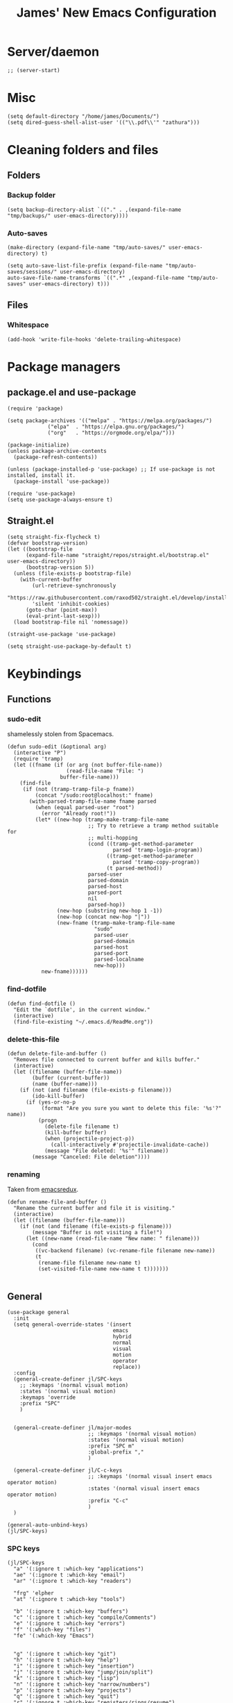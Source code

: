 #+title: James' New Emacs Configuration
#+PROPERTY:  header-args:elisp :tangle ./init.el
#+options: toc:t
* Server/daemon
#+begin_src elisp
;; (server-start)
#+end_src
* Misc
#+begin_src elisp
(setq default-directory "/home/james/Documents/")
(setq dired-guess-shell-alist-user '(("\\.pdf\\'" "zathura")))
#+end_src
* Cleaning folders and files
** Folders
*** Backup folder
#+begin_src elisp
(setq backup-directory-alist `(("." . ,(expand-file-name "tmp/backups/" user-emacs-directory))))
#+end_src
*** Auto-saves
#+begin_src elisp
(make-directory (expand-file-name "tmp/auto-saves/" user-emacs-directory) t)

(setq auto-save-list-file-prefix (expand-file-name "tmp/auto-saves/sessions/" user-emacs-directory)
auto-save-file-name-transforms `((".*" ,(expand-file-name "tmp/auto-saves" user-emacs-directory) t)))
#+end_src
** Files
*** Whitespace
#+begin_src elisp
(add-hook 'write-file-hooks 'delete-trailing-whitespace)
#+end_src
* Package managers
** package.el and use-package
#+begin_src elisp :tangle no
  (require 'package)

  (setq package-archives '(("melpa" . "https://melpa.org/packages/")
			   ("elpa"  . "https://elpa.gnu.org/packages/")
			   ("org"   . "https://orgmode.org/elpa/")))

  (package-initialize)
  (unless package-archive-contents
    (package-refresh-contents))

  (unless (package-installed-p 'use-package) ;; If use-package is not installed, install it.
    (package-install 'use-package))

  (require 'use-package)
  (setq use-package-always-ensure t)
#+end_src
** Straight.el
#+begin_src elisp
(setq straight-fix-flycheck t)
(defvar bootstrap-version)
(let ((bootstrap-file
      (expand-file-name "straight/repos/straight.el/bootstrap.el" user-emacs-directory))
      (bootstrap-version 5))
  (unless (file-exists-p bootstrap-file)
    (with-current-buffer
        (url-retrieve-synchronously
        "https://raw.githubusercontent.com/raxod502/straight.el/develop/install.el"
        'silent 'inhibit-cookies)
      (goto-char (point-max))
      (eval-print-last-sexp)))
  (load bootstrap-file nil 'nomessage))

(straight-use-package 'use-package)

(setq straight-use-package-by-default t)
#+end_src
* Keybindings
** Functions
*** sudo-edit
shamelessly stolen from Spacemacs.
#+begin_src elisp
(defun sudo-edit (&optional arg)
  (interactive "P")
  (require 'tramp)
  (let ((fname (if (or arg (not buffer-file-name))
                   (read-file-name "File: ")
                 buffer-file-name)))
    (find-file
     (if (not (tramp-tramp-file-p fname))
         (concat "/sudo:root@localhost:" fname)
       (with-parsed-tramp-file-name fname parsed
         (when (equal parsed-user "root")
           (error "Already root!"))
         (let* ((new-hop (tramp-make-tramp-file-name
                          ;; Try to retrieve a tramp method suitable for
                          ;; multi-hopping
                          (cond ((tramp-get-method-parameter
                                  parsed 'tramp-login-program))
                                ((tramp-get-method-parameter
                                  parsed 'tramp-copy-program))
                                (t parsed-method))
                          parsed-user
                          parsed-domain
                          parsed-host
                          parsed-port
                          nil
                          parsed-hop))
                (new-hop (substring new-hop 1 -1))
                (new-hop (concat new-hop "|"))
                (new-fname (tramp-make-tramp-file-name
                            "sudo"
                            parsed-user
                            parsed-domain
                            parsed-host
                            parsed-port
                            parsed-localname
                            new-hop)))
           new-fname))))))
#+end_src
*** find-dotfile
#+begin_src elisp
(defun find-dotfile ()
  "Edit the `dotfile', in the current window."
  (interactive)
  (find-file-existing "~/.emacs.d/ReadMe.org"))
#+end_src
*** delete-this-file
#+BEGIN_SRC elisp
(defun delete-file-and-buffer ()
  "Removes file connected to current buffer and kills buffer."
  (interactive)
  (let ((filename (buffer-file-name))
        (buffer (current-buffer))
        (name (buffer-name)))
    (if (not (and filename (file-exists-p filename)))
        (ido-kill-buffer)
      (if (yes-or-no-p
           (format "Are you sure you want to delete this file: '%s'?" name))
          (progn
            (delete-file filename t)
            (kill-buffer buffer)
            (when (projectile-project-p))
              (call-interactively #'projectile-invalidate-cache))
            (message "File deleted: '%s'" filename))
        (message "Canceled: File deletion"))))
#+END_Src
*** renaming
Taken from [[https://emacsredux.com/blog/2013/05/04/rename-file-and-buffer/][emacsredux]].
#+BEGIN_SRC elisp
(defun rename-file-and-buffer ()
  "Rename the current buffer and file it is visiting."
  (interactive)
  (let ((filename (buffer-file-name)))
    (if (not (and filename (file-exists-p filename)))
        (message "Buffer is not visiting a file!")
      (let ((new-name (read-file-name "New name: " filename)))
        (cond
         ((vc-backend filename) (vc-rename-file filename new-name))
         (t
          (rename-file filename new-name t)
          (set-visited-file-name new-name t t)))))))

#+END_Src

** General
#+begin_src elisp
(use-package general
  :init
  (setq general-override-states '(insert
                                  emacs
                                  hybrid
                                  normal
                                  visual
                                  motion
                                  operator
                                  replace))
  :config
  (general-create-definer jl/SPC-keys
    ;; :keymaps '(normal visual motion)
    :states '(normal visual motion)
    :keymaps 'override
    :prefix "SPC"
    )


  (general-create-definer jl/major-modes
                          ;; :keymaps '(normal visual motion)
                          :states '(normal visual motion)
                          :prefix "SPC m"
                          :global-prefix ","
                          )

  (general-create-definer jl/C-c-keys
                          ;; :keymaps '(normal visual insert emacs operator motion)
                          :states '(normal visual insert emacs operator motion)
                          :prefix "C-c"
                          )
  )

(general-auto-unbind-keys)
(jl/SPC-keys)
#+end_src
*** SPC keys
#+begin_src elisp
  (jl/SPC-keys
    "a" '(:ignore t :which-key "applications")
    "ae" '(:ignore t :which-key "email")
    "ar" '(:ignore t :which-key "readers")

    "frg" 'elpher
    "at" '(:ignore t :which-key "tools")

    "b" '(:ignore t :which-key "buffers")
    "c" '(:ignore t :which-key "compile/Comments")
    "e" '(:ignore t :which-key "errors")
    "f" '(:which-key "files")
    "fe" '(:which-key "Emacs")


    "g" '(:ignore t :which-key "git")
    "h" '(:ignore t :which-key "help")
    "i" '(:ignore t :which-key "insertion")
    "j" '(:ignore t :which-key "jump/join/split")
    "k" '(:ignore t :which-key "lisp")
    "n" '(:ignore t :which-key "narrow/numbers")
    "p" '(:ignore t :which-key "projects")
    "q" '(:ignore t :which-key "quit")
    "r" '(:ignore t :which-key "registers/rings/resume")
    "s" '(:ignore t :which-key "search/symbol")
    "q" '(:ignore t :which-key "quit")
    "t" '(:ignore t :which-key "toggles")
    "w" '(:ignore t :which-key "windows")
    "z" '(:ignore t :which-key "zoom")
    "C" '(:ignore t :which-key "Capture/Colours")
    "D" '(:ignore t :which-key "Diff/compare")
    "F" '(:ignore t :which-key "Frames")
    "K" '(:ignore t :which-key "Keyboard Macros")
    "N" '(:ignore t :which-key "Navigation")
    "S" '(:ignore t :which-key "Spelling")
    "T" '(:ignore t :which-key "UI toggles/Themes")
    "C-v" '(:ignore t :which-key "Rectangles")
    "m" '(:ignore t :which-key "major mode")
    )
#+end_src
#+begin_src elisp
(jl/SPC-keys
  "SPC" '(counsel-M-x :which-key "M-x")

  "!" 'shell
  "fc" 'copy-file
  "fd" 'delete-file-and-buffer
  "ff" 'find-file
  "fed" '(find-dotfile :which-key "Open init file")
  "fE" '(sudo-edit :which-key "Edit with sudo...")
  "fR" 'rename-file-and-buffer
  "fs" '(save-buffer :which-key "save")

  "qq" 'kill-emacs


  "ts" '(hydra-text-scale/body :which-key "scale text")
  "tt" '(counsel-load-theme :which-key "choose theme")

  "w-" 'split-window-below
  "w/" 'split-window-right
  "wd" 'delete-window

  "/" 'counsel-rg
  )
#+end_src
** Misc
#+begin_src elisp
(global-set-key (kbd "<escape>") 'keyboard-escape-quit)
(general-define-key
 :states 'normal
 "p" 'counsel-yank-pop
 "C-r" 'undo-tree-redo
 "u" 'undo-tree-undo
 )
#+end_src
** Hydra
#+begin_src elisp
(use-package hydra)
(defhydra hydra-text-scale () ;;(:timeout 4) ;; -- I don't want a timeout
  "scale text"
  ("j" text-scale-increase "in")
  ("k" text-scale-decrease "out")
  ("f" nil "finished" :exit t))

(defhydra jl/pasting-hydra ()
  "Pasting Transient State"
  ("C-j" evil-paste-pop)
  ("C-k" evil-paste-pop-next)
  ("p" evil-paste-after)
  ("P" evil-paste-before)
  )

(general-define-key
 :states 'normal
 "p"  'jl/pasting-hydra/evil-paste-after
  )

#+end_src
** Evil mode
#+begin_src elisp
(use-package evil
  :init
  ;; :hook (evil-mode . jl/evil-hook)
  (setq evil-want-keybinding nil)
  (setq evil-normal-state-cursor '("#DAA520" box))
  (setq evil-insert-state-cursor '("#50FA7B" bar))
  :config
  (evil-mode 1)

  (evil-global-set-key 'motion "j" 'evil-next-visual-line)
  (evil-global-set-key 'motion "k" 'evil-previous-visual-line)

  (evil-set-initial-state 'messages-buffer-mode 'normal)
  (evil-set-initial-state 'dashboard-mode 'normal)


  )
#+end_src
*** Evil collection
#+begin_src elisp
  (use-package evil-collection
    :after evil
    :config
    (evil-collection-init))

  (use-package evil-commentary
    :diminish t
    :after evil
    :config
    (evil-commentary-mode 1)
    )
#+end_src
** Which-key
Adds the popup for key commands with mulitple key presses
#+begin_src elisp
(use-package which-key
  :init (which-key-mode)
  :diminish which-key-mode
  :config
  (setq which-key-idle-delay 0.4
        which-key-idle-secondary-delay 0.01
        which-key-sort-order 'which-key-prefix-then-key-order
        which-key-sort-uppercase-first nil
        which-key-min-display-lines 6
        which-key-max-description-length 32
        which-key-add-column-padding 1
        which-key-allow-multiple-replacements t)
  )
#+end_src
* UI configuration
#+begin_src elisp
  (setq inhibit-startup-message t) ;; Disables the startup message

  (scroll-bar-mode -1)   ; Disables visible scroll bar
  (tool-bar-mode -1)     ; Disable the toolbar
  (tooltip-mode -1)      ; Disable tooltips
  (set-fringe-mode 10)   ; Give some breathing room
  (menu-bar-mode -1)     ; Disable the menu bar
  (blink-cursor-mode -1) ; Makes cursor not blink
  (column-number-mode 1) ;; Adds column numbering to the modeline
#+end_src
** Warnings
#+begin_src elisp
(setq warning-suppress-types '((comp) (org-roam) (:warning)))
#+end_src

** Font configuration
#+begin_src elisp
(set-face-attribute 'default nil :font "Source Code Pro" :height 110)
(set-face-attribute 'cursor nil :background "DarkGoldenrod2")
#+end_src
** Themes
#+begin_src elisp
(use-package doom-themes)
(use-package nord-theme)

(use-package dracula-theme
  :straight t
  :config
  (load-theme 'dracula t))
#+end_src

** Modeline
We use doom modeline.
#+begin_src elisp
  (use-package all-the-icons)
  (use-package doom-modeline
    :straight t
    :init (doom-modeline-mode 1))
#+end_src

** Emacs-winum
#+begin_src elisp
(use-package winum
  :init (winum-mode)
  :diminish winum-mode
  :config
#+end_src
*** Keybindings
#+begin_src elisp
(defhydra window-transient-state ()
  "Window Transient State"
  ;; Select
  ("j" evil-window-down)
  ("<down>" evil-window-down)
  ("k" evil-window-up)
  ("<up>" evil-window-up)
  ("h" evil-window-left)
  ("<left>" evil-window-left)
  ("l" evil-window-right)
  ("<right>" evil-window-right)
  ("0" winum-select-window-0)
  ("1" winum-select-window-1)
  ("2" winum-select-window-2)
  ("3" winum-select-window-3)
  ("4" winum-select-window-4)
  ("5" winum-select-window-5)
  ("6" winum-select-window-6)
  ("7" winum-select-window-7)
  ("8" winum-select-window-8)
  ("9" winum-select-window-9)
  ("a" ace-window)
  ("o" other-frame)
  ("w" other-window)
  ;; Move
  ("J" evil-window-move-very-bottom)
  ("<S-down>" evil-window-move-very-bottom)
  ("K" evil-window-move-very-top)
  ("<S-up>" evil-window-move-very-top)
  ("H" evil-window-move-far-left)
  ("<S-left>" evil-window-move-far-left)
  ("L" evil-window-move-far-right)
  ("<S-right>" evil-window-move-far-right)
  ("r" rotate-windows-forward)
  ("R" rotate-windows-backward)
  ;; Split
  ("s" split-window-below)
  ("S" split-window-below-and-focus)
  ("-" split-window-below-and-focus)
  ("v" split-window-right)
  ("V" split-window-right-and-focus)
  ("/" split-window-right-and-focus)
  ("m" toggle-maximize-buffer)
  ("|" maximize-vertically)
  ("_" maximize-horizontally)
  ;; Resize
  ("[" shrink-window-horizontally)
  ("]" enlarge-window-horizontally)
  ("{" shrink-window)
  ("}" enlarge-window)
  ;; Other
  ("d" delete-window)
  ("D" delete-other-windows)
  ("u" winner-undo)
  ("U" winner-redo)
  ("q" nil :exit t)
  )

 (jl/SPC-keys
  "0" '(winum-select-window-0 :which-key "Select window 0")
  "1" '(winum-select-window-1 :which-key "Select window 1")
  "2" '(winum-select-window-2 :which-key "Select window 2")
  "3" '(winum-select-window-3 :which-key "Select window 3")
  "4" '(winum-select-window-4 :which-key "Select window 4")
  "5" '(winum-select-window-5 :which-key "Select window 5")
  "6" '(winum-select-window-6 :which-key "Select window 6")
  "7" '(winum-select-window-7 :which-key "Select window 7")
  "8" '(winum-select-window-8 :which-key "Select window 8")
  "9" '(winum-select-window-9 :which-key "Select window 9")
  "w." 'window-transient-state/body
  )
)
#+end_src
** Perspective
*** Functions
Mostly taken from Spacemacs.
#+begin_src elisp
(defun jl/kill-this-buffer (&optional arg)
  "Kill the current buffer.
If the universal prefix argument is used then kill also the window."
  (interactive "P")
  (if (window-minibuffer-p)
      (abort-recursive-edit)
    (if (equal '(4) arg)
        (kill-buffer-and-window)
      (kill-buffer)))
  )


(defun toggle-centered-buffer ()
  "Toggle visual centering of the current buffer."
  (interactive)
  (cl-letf ((writeroom-maximize-window nil)
         (writeroom-mode-line t))
    (call-interactively 'writeroom-mode)))

(defun toggle-distraction-free ()
  "Toggle visual distraction free mode."
  (interactive)
  (cl-letf ((writeroom-maximize-window t)
         (writeroom-mode-line nil))
    (call-interactively 'writeroom-mode)))

;; (defun spacemacs/centered-buffer-transient-state ()
;;   "Center buffer and enable centering transient state."
;;   (interactive)
;;   (cl-letf ((writeroom-maximize-window nil)
;;          (writeroom-mode-line t))
;;     (writeroom-mode 1)
;;     (spacemacs/centered-buffer-mode-transient-state/body)))
#+end_src

*** Keybindings
#+begin_src elisp
(defun jl/persp-keys ()
  (jl/SPC-keys
    "b'" 'persp-switch-by-number
    "ba" 'persp-add-buffer
    "bA" 'persp-set-buffer
    "bb" '(persp-ivy-switch-buffer :which-key "show local buffers")
    "bB" '(counsel-ibuffer :which-key "show all buffers")
    "bD" 'persp-remove-buffer
    "bd" '(jl/kill-this-buffer :which-key: "kill-this-buffer")
    "bi" 'persp-import
    "bk" '(persp-kill :which-key "kill perspective")
    "bn" 'next-buffer
    "bN" 'persp-next
    "bp" 'previous-buffer
    "bP" 'persp-prev
    "bs" '(persp-switch :which-key "switch perspective")
    "bS" 'persp-state-save
    "bL" 'persp-state-load

    "bh" 'buffer-visit-dashboard
    "bR" 'revert-buffer

    )
  )
#+end_src
*** Initialisation
#+begin_src elisp
(use-package perspective
  :bind (("C-x k" . persp-kill-buffer*))
  :init
  (jl/persp-keys)
  (persp-mode)
  )
#+end_src
* Ivy and Counsel completion framework
#+begin_src elisp
  (use-package ivy
    :diminish ;; Hides minor mode from mode-line minor mode list
    :bind (("C-s" . swiper)
	   :map ivy-minibuffer-map
	   ("TAB" . ivy-alt-done)
	   ("C-l" . ivy-alt-done)
	   ("C-j" . ivy-next-line)
	   ("C-k" . ivy-previous-line)
	   :map ivy-switch-buffer-map
	   ("C-k" . ivy-previous-line)
	   ("C-l" . ivy-done)
	   ("C-d" . ivy-switch-buffer-kill)
	   :map ivy-reverse-i-search-map
	   ("C-k" . ivy-previous-line)
	   ("C-d" . ivy-reverse-i-search-kill))
    :config
    (ivy-mode 1))


  (use-package counsel
    :bind (("M-x" . counsel-M-x)
	   ("C-x b" . counsel-ibuffer)
	   ("C-x C-f" . counsel-find-file)
	   :map minibuffer-local-map
	   ("C-f" . 'counsel-minibuffer-history)))

(use-package ivy-rich
  :init
  (ivy-rich-mode 1))


#+end_src
* Helpful
Provides better documentation.
#+begin_src elisp
(use-package helpful
  :custom
  (counsel-describe-function-function #'helpful-callable)
  (counsel-describe-variable-function #'helpful-variable)
  :bind
  ([remap describe-function] . counsel-describe-function)
  ([remap describe-command]  . helpful-command)
  ([remap describe-variable] . counsel-describe-variable)
  ([remap describe-key]      . helpful-key))
#+end_src
* Dashboard
** Functions
#+begin_src elisp
(defun buffer-visit-dashboard ()
  (interactive)
  (switch-to-buffer "*dashboard*")
  (dashboard-refresh-buffer)
  )
#+end_src
** Initialisation
#+begin_src elisp
(use-package page-break-lines
  :after dashboard
  )

(use-package dashboard
  :init
  ;; Set the title
  (setq dashboard-banner-logo-title "Welcome to Emacs Dashboard")

  ;; Content is not centered by default. To center, set
  (setq dashboard-center-content t)

  ;; To disable shortcut "jump" indicators for each section, set
  (setq dashboard-show-shortcuts nil)
  (setq dashboard-set-heading-icons t)
  (setq dashboard-set-file-icons t)
  (setq dashboard-set-init-info t)
  (setq dashboard-projects-switch-function 'counsel-projectile-switch-project-by-name)

  (setq initial-buffer-choice (lambda () (get-buffer "*dashboard*")))

  :config
  (general-evil-define-key '(normal motion) 'dashboard-mode-map
    "j"  'widget-forward
    "k"  'widget-backward
    )

  (dashboard-setup-startup-hook)
  )
#+end_src
* Minor modes
** Rainbow Delimiters
#+begin_src elisp
(use-package rainbow-delimiters
  :hook ((prog-mode . rainbow-delimiters-mode)
	 (agda2-mode . rainbow-delimiters-mode)
	 )
  )
#+end_src
** Outshine
#+begin_src elisp
(use-package outshine
  :init
  (defvar outline-minor-mode-prefix "\M-#")
  :hook
  (emacs-lisp-mode . outshine-mode)
  (latex-mode . outshine-mode)
  )
#+end_src
* Pin entry
#+begin_src elisp
(setq epa-pinentry-mode 'loopback)
(setq auth-sources '(password-store))
(auth-source-pass-enable)
(require 'smtpmail)
#+end_src
* Pass
** Functions
#+begin_src elisp
  (defun spacemacs//pass-completing-read ()
  "Read a password entry in the minibuffer, with completion."
  (completing-read "Password entry: " (password-store-list)))

(defun spacemacs/pass-copy-and-describe (entry)
  "Copy the password to the clipboard, and show the multiline description for ENTRY"
  (interactive (list (spacemacs//pass-completing-read)))
  (password-store-copy entry)
  (spacemacs/pass-describe entry))

(defun spacemacs/pass-describe (entry)
  "Show the multiline description for ENTRY"
  (interactive (list (spacemacs//pass-completing-read)))
  (let ((description (s-join "\n" (cdr (s-lines (password-store--run-show entry))))))
    (message "%s" description)))
#+end_src
** Ivy-pass
#+begin_src elisp
 (use-package ivy-pass)
#+end_src
** Password-store
*** Keybindings
#+begin_src elisp
(defun jl/pass-keys ()
  (jl/SPC-keys
    "atPy" 'password-store-copy
    "atPg" 'password-store-generate
    "atPi" 'password-store-insert
    "atPc" 'password-store-edit
    "atPr" 'password-store-rename
    "atPd" 'password-store-remove
    "atPD" 'password-store-clear
    "atPI" 'password-store-init
    "atPw" 'password-store-url
    )

  (jl/SPC-keys
    "atP" '(:ignore t :which-key "pass")
    )
  )
#+end_src

*** Initialsation
#+begin_src elisp
(use-package password-store
  :init
  (jl/pass-keys)
  )
#+end_src
** Password-store otp
*** Keybindings
#+begin_src elisp
(defun jl/pass-otp-keys ()
  (jl/SPC-keys
    "atPoy" 'password-store-otp-token-copy
    "atPoY" 'password-store-otp-uri-copy
    "atPoi" 'password-store-otp-insert
    "atPoa" 'password-store-otp-append
    "atPoA" 'password-store-otp-append-from-image
    )

  (jl/SPC-keys
    "atPo" '(:ignore t :which-key "otp")
    )
  )
#+end_src
*** Initialisation
#+begin_src elisp
(use-package password-store-otp
  :init
  (jl/pass-otp-keys)
  )
#+end_src

** Auth source pass
#+begin_src elisp
(use-package auth-source-pass
  :after auth-source
  :config
  (auth-source-pass-enable)
  )
#+end_src
* Org mode
** Functions
#+begin_src elisp
(defun org-bold ()
  (interactive)
  (org-emphasize ?\*)
  )

(defun org-italic ()
  (interactive)
  (org-emphasize ?\/)
  )

(defun org-underline ()
  (interactive)
  (org-emphasize ?\_)
  )

(defun org-code ()
  (interactive)
  (org-emphasize ?\~)
  )

(defun org-strike-through ()
  (interactive)
  (org-emphasize ?\+)
  )

(defun org-verbatim ()
  (interactive)
  (org-emphasize ?\=)
  )
#+end_src

** Key bindings
#+begin_src elisp
(defun jl/org-mode-key-bindings ()
  (jl/major-modes
   :states '(normal visual)
   :keymaps 'org-mode-map
   :major-modes '(org-mode t)
   "b" '(:ignore t :which-key "Babel")
   "d" '(:ignore t :which-key "Dates")
   "e" '(:ignore t :which-key "Export")
   "f" '(:ignore t :which-key "Feeds")
   "i" '(:ignore t :which-key "Insert")
   "iD" '(:ignore t :which-key "Download")
   "m" '(:ignore t :which-key "More")
   "s" '(:ignore t :which-key "Trees/Subtrees")
   "T" '(:ignore t :which-key "Toggles")
   "t" '(:ignore t :which-key "Tables")
   "td" '(:ignore t :which-key "Delete")
   "ti" '(:ignore t :which-key "Insert")
   "tt" '(:ignore t :which-key "Toggle")
   "C" '(:ignore t :which-key "Clocks")
   "x" '(:ignore t :which-key "Text")
   "r" '(:ignore t :which-key "Org Roam2")
   "rd" '(:ignore t :which-key "Dailies")
   "rt" '(:ignore t :which-key "Tags")

   "'" 'org-edit-special
   "c" 'org-capture

   ;; Clock
   ;; These keybindings should match those under the "aoC" prefix (below)
   "Cc" 'org-clock-cancel
   "Cd" 'org-clock-display
   "Ce" 'org-evaluate-time-range
   "Cg" 'org-clock-goto
   "Ci" 'org-clock-in
   "CI" 'org-clock-in-last
   ;; "Cj" 'spacemacs/org-clock-jump-to-current-clock
   "Co" 'org-clock-out
   "CR" 'org-clock-report
   "Cr" 'org-resolve-clocks

   "dd" 'org-deadline
   "ds" 'org-schedule
   "dt" 'org-time-stamp
   "dT" 'org-time-stamp-inactive
   "ee" 'org-export-dispatch
   "fi" 'org-feed-goto-inbox
   "fu" 'org-feed-update-all

   "a" 'org-agenda

   "p" 'org-priority

   "Tc" 'org-toggle-checkbox
   "Te" 'org-toggle-pretty-entities
   "Ti" 'org-toggle-inline-images
   "Tn" 'org-num-mode
   "Tl" 'org-toggle-link-display
   "Tt" 'org-show-todo-tree
   "TT" 'org-todo
   "TV" 'space-doc-mode
   "Tx" 'org-latex-preview

   ;; More cycling options (timestamps, headlines, items, properties)
   "L" 'org-shiftright
   "H" 'org-shiftleft
   "J" 'org-shiftdown
   "K" 'org-shiftup

   ;; Change between TODO sets
   "C-S-l" 'org-shiftcontrolright
   "C-S-h" 'org-shiftcontrolleft
   "C-S-j" 'org-shiftcontroldown
   "C-S-k" 'org-shiftcontrolup

   ;; Subtree editing
   "sa" 'org-toggle-archive-tag
   "sA" 'org-archive-subtree-default
   "sb" 'org-tree-to-indirect-buffer
   "sd" 'org-cut-subtree
   "sy" 'org-copy-subtree
   "sh" 'org-promote-subtree
   "sj" 'org-move-subtree-down
   "sk" 'org-move-subtree-up
   "sl" 'org-demote-subtree
   "sn" 'org-narrow-to-subtree
   "sw" 'widen
   "sr" 'org-refile
   "ss" 'org-sparse-tree
   "sS" 'org-sort

   ;; tables
   "ta" 'org-table-align
   "tb" 'org-table-blank-field
   "tc" 'org-table-convert
   "tdc" 'org-table-delete-column
   "tdr" 'org-table-kill-row
   "te" 'org-table-eval-formula
   "tE" 'org-table-export
   "tf" 'org-table-field-info
   "th" 'org-table-previous-field
   "tH" 'org-table-move-column-left
   "tic" 'org-table-insert-column
   "tih" 'org-table-insert-hline
   "tiH" 'org-table-hline-and-move
   "tir" 'org-table-insert-row
   "tI" 'org-table-import
   "tj" 'org-table-next-row
   "tJ" 'org-table-move-row-down
   "tK" 'org-table-move-row-up
   "tl" 'org-table-next-field
   "tL" 'org-table-move-column-right
   "tn" 'org-table-create
   "tN" 'org-table-create-with-table.el
   "tr" 'org-table-recalculate
   "tR" 'org-table-recalculate-buffer-tables
   "ts" 'org-table-sort-lines
   "ttf" 'org-table-toggle-formula-debugger
   "tto" 'org-table-toggle-coordinate-overlays
   "tw" 'org-table-wrap-region

   ;; Source blocks / org-babel
   "bp"     'org-babel-previous-src-block
   "bn"     'org-babel-next-src-block
   "be"     'org-babel-execute-maybe
   "bo"     'org-babel-open-src-block-result
   "bv"     'org-babel-expand-src-block
   "bu"     'org-babel-goto-src-block-head
   "bg"     'org-babel-goto-named-src-block
   "br"     'org-babel-goto-named-result
   "bb"     'org-babel-execute-buffer
   "bs"     'org-babel-execute-subtree
   "bd"     'org-babel-demarcate-block
   "bt"     'org-babel-tangle
   "bf"     'org-babel-tangle-file
   "bc"     'org-babel-check-src-block
   "bj"     'org-babel-insert-header-arg
   "bl"     'org-babel-load-in-session
   "bi"     'org-babel-lob-ingest
   "bI"     'org-babel-view-src-block-info
   "bz"     'org-babel-switch-to-session
   "bZ"     'org-babel-switch-to-session-with-code
   "ba"     'org-babel-sha1-hash
   "bx"     'org-babel-do-key-sequence-in-edit-buffer
   ;; "b."     'spacemacs/org-babel-transient-state/body
   ;; Multi-purpose keys
   "," 'org-ctrl-c-ctrl-c
   "*" 'org-ctrl-c-star
   "-" 'org-ctrl-c-minus
   "#" 'org-update-statistics-cookies
   "RET"   'org-ctrl-c-ret
   "M-RET" 'org-meta-return
   ;; attachments
   "A" 'org-attach
   ;; insertion
   "ib" 'org-insert-structure-template
   "id" 'org-insert-drawer
   "ie" 'org-set-effort
   "if" 'org-footnote-new
   "ih" 'org-insert-heading
   "iH" 'org-insert-heading-after-current
   "ii" 'org-insert-item
   ;; "iK" 'spacemacs/insert-keybinding-org
   "il" 'org-insert-link
   "in" 'org-add-note
   "ip" 'org-set-property
   "is" 'org-insert-subheading
   "it" 'org-set-tags-command
   ;; region manipulation
   "xb" 'org-bold
   "xc" 'org-code
   "xi" 'org-italic
   "xo" 'org-open-at-point
   ;; "xr" (spacemacs|org-emphasize spacemacs/org-clear ? )
   "xs" 'org-strike-through
   "xu" 'org-underline
   "xv" 'org-verbatim

   )
)
#+end_src
#+begin_src elisp
  ;; Add global evil-leader mappings. Used to access org-agenda
  ;; functionalities – and a few others commands – from any other mode.
(defun jl/org-mode-global-keys ()
  (jl/SPC-keys
   "ao" '(:ignore t :which-key "org")
   "aor" '(:ignore t :which-key "roam")
   "aoC" '(:ignore t :which-key "clocks")
   "aof" '(:ignore t :which-key "feeds")

   "ao#" 'org-agenda-list-stuck-projects
   "aoa" 'org-agenda-list
   "aoo" 'org-agenda
   "aoc" 'org-capture
   "aoe" 'org-store-agenda-views
   "aofi" 'org-feed-goto-inbox
   "aofu" 'org-feed-update-all

   ;; Clock
   ;; These keybindings should match those under the "mC" prefix (above)
   "aoCc" 'org-clock-cancel
   "aoCg" 'org-clock-goto
   "aoCi" 'org-clock-in
   "aoCI" 'org-clock-in-last
   ;; "aoCj" 'spacemacs/org-clock-jump-to-current-clock
   "aoCo" 'org-clock-out
   "aoCr" 'org-resolve-clocks

   "aol" 'org-store-link
   "aom" 'org-tags-view
   "aos" 'org-search-view
   "aot" 'org-todo-list
   ;; SPC C- capture/colors
   "Cc" 'org-capture
   )
  )

(jl/org-mode-global-keys)
#+end_src
** Font configuration
#+begin_src elisp
(defun jl/org-font-setup ()
  (dolist (face '((org-level-1 . 1.2)
                  (org-level-2 . 1.1)
                  (org-level-3 . 1.05)
                  (org-level-4 . 1.0)
                  (org-level-5 . 1.1)
                  (org-level-6 . 1.1)
                  (org-level-7 . 1.1)
                  (org-level-8 . 1.1)))
    (set-face-attribute (car face) nil :font "Cantarell" :weight 'regular :height (cdr face)))

  (set-face-attribute 'org-table nil :inherit 'fixed-pitch)
  (set-face-attribute 'org-block nil :inherit 'fixed-pitch)
  )
#+end_src
** org-roam
*** Keybindings
#+begin_src elisp
(defun jl/org-roam-global-keys ()
  (jl/SPC-keys
   "aor" '(:ignore t :which-key "org-roam")
   "aord" '(:ignore t :which-key "dailies")
   "aort" '(:ignore t :which-key "tags")

   "aordy" 'org-roam-dailies-goto-yesterday
   "aordt" 'org-roam-dailies-goto-today
   "aordT" 'org-roam-dailies-goto-tomorrow
   "aordd" 'org-roam-dailies-goto-date
   "aorf" 'org-roam-node-find
   "aorn" 'org-roam-node-find
   "aorg" 'org-roam-graph
   "aori" 'org-roam-node-insert
   "aorl" 'org-roam-buffer-toggle
   "aorta" 'org-roam-tag-add
   "aortr" 'org-roam-tag-remove
   "aora" 'org-roam-alias-add
   "aorI" 'org-id-get-create
   )
  )

(defun jl/org-roam-key-bindings ()
  (jl/major-modes
   :states 'normal
   :keymaps 'org-mode-map
   :major-mode '(org-mode)

   "rdy" 'org-roam-dailies-goto-yesterday
   "rdt" 'org-roam-dailies-goto-today
   "rdT" 'org-roam-dailies-goto-tomorrow
   "rdd" 'org-roam-dailies-goto-date
   "rf" 'org-roam-node-find
   "rn" 'org-roam-node-find
   "rg" 'org-roam-graph
   "ri" 'org-roam-node-insert
   "rl" 'org-roam-buffer-toggle
   "rta" 'org-roam-tag-add
   "rtr" 'org-roam-tag-remove
   "ra" 'org-roam-alias-add
   "rI" 'org-id-get-create
   )
  )

#+end_src
*** org-roam-ui
#+begin_src elisp
(use-package websocket
  :after org-roam
  )

(use-package simple-httpd
  :after org-roam
  )

(use-package org-roam-ui
  :straight (:host github
		   :repo "org-roam/org-roam-ui"
		   :branch "main"
		   :files ("*.el" "out")
		   )
  )
#+end_src
*** Initialisation
#+begin_src elisp
(use-package org-roam
  :init
  (jl/org-roam-global-keys)
  (setq org-roam-v2-ack t)
  (setq org-roam-graph-viewer #'browse-url-firefox)
  (setq org-roam-directory "/home/james/Documents/Org/Roam")
  (setq org-roam-dailies-directory "/home/james/Documents/Org/Roam/Dailies/")
  :config
  (org-roam-db-autosync-mode)
  (require 'org-roam-protocol)
  )
#+end_src
*** org-roam-bibtex
#+begin_src elisp
(use-package org-roam-bibtex
  :after (org-roam org-ref)
  :hook (org-roam-mode . org-roam-bibtex-mode)
  :config
  )
#+end_src
** Org mode minor modes
#+begin_src elisp
(defun jl/org-mode-setup ()
  (visual-line-mode 1)
  (variable-pitch-mode 1)
  (smartparens-mode 1)
  (org-fragtog-mode 1)
  (rainbow-delimiters-mode 1)
  )
#+end_src
#+begin_src elisp
(use-package org-superstar
  :after org
  :hook (org-mode . org-superstar-mode))

(defun jl/org-mode-visual-fill ()
  (setq visual-fill-column-width 100
        visual-fill-column-center-text t)
  (visual-fill-column-mode 1))

(use-package visual-fill-column
  :hook (org-mode . jl/org-mode-visual-fill))

(use-package smartparens)
(use-package org-fragtog)
#+end_src
** Org settings
#+begin_src elisp
;; (require 'ox-bibtex)
(require 'ox-publish)

(use-package org
  :hook (org-mode . jl/org-mode-setup)
  :config
  (jl/org-roam-key-bindings)
  (jl/org-mode-key-bindings)
  (setq org-ellipsis " ▼"
        org-todo-keywords '((sequence "TODO" "WAITING" "|" "DONE" "CANCELLED"))
        org-todo-keyword-faces '(("WAITING" . "aquamarine1") ("CANCELLED" . "red"))
        org-startup-indented t
        org-hide-emphasis-markers t
        org-src-tab-acts-natively t
        org-pretty-entities t
        org-startup-folded t
        org-hide-block-startup t
        org-edit-src-content-indentation 0
        org-startup-with-latex-preview t
        org-enable-reveal-js-support t
        org-re-reveal-root "file:///home/james/emacs-packages/reveal.js"
        org-agenda-files '("~/Documents/Calendar/Agenda.org"
                           ;; "~/Documents/Org/GTD/inbox.org"
                           ;; "~/Documents/Org/GTD/gtd.org"
                           ;; "~/Documents/Org/GTD/tickler.org"
                           ;; "~/Documents/Org/GTD/Mobile Inbox.org"
                           )
        org-export-backends '(ascii beamer html icalendar latex md odt)
        )
  ;; Latex in Org
  (setq org-preview-latex-default-process 'dvisvgm
        org-highlight-latex-and-related '(latex script entities)
        org-format-latex-options
        '(:foreground default :background default :scale 0.5 :html-foreground "Black" :html-background "Transparent" :html-scale 1.0 :matchers
                      ("begin" "$1" "$" "$$" "\\(" "\\[")
                      )
        reftex-default-bibliography '("/home/james/Documents/TeX/common/bibliography.bib")
        org-ref-default-bibliography "/home/james/Documents/TeX/common/bibliography.bib"
        )

  ;; Org capture
  (setq org-capture-templates
        '(("t" "Todo [inbox]" entry
           (file+headline "~/Documents/Org/GTD/inbox.org" "Tasks")
           "* TODO %i%?")
          ("T" "Tickler" entry
           (file+headline "~/Documents/Org/GTD/tickler.org" "Tickler")
           "* %i%? \n %U")
          ("n" "Notes" entry
           (file "~/Documents/Org/Notes/notes.org")
           "* %?")
          ("r" "Research Notes" entry
           (file "~/Documents/Org/Research/notes.org")
           "* %u \n %?")
          ("w" "org-protocol" entry (file "~/Documents/Org/GTD/inbox.org")
           "* TODO Review %a\n%U\n%:initial\n" :immediate-finish t)
          )
        )

  ;; GTD in org
  (setq org-refile-targets '(("~/Documents/Org/GTD/gtd.org" :maxlevel . 3)
                             ("~/Documents/Org/GTD/someday.org" :level . 1)
                             ("~/Documents/Org/GTD/tickler.org" :maxlevel . 2)))

  ;; Org publish
  (setq org-publish-project-alist
        '(("jeslie0.github.io Posts" ; Blog name
           :base-directory "~/Documents/jeslie0.github.io/org/"
           :base-extension "org"
                                        ;Path to Jekyll posts
           :publishing-directory "~/Documents/jeslie0.github.io/_posts/"
           ;; :recursive t
           :publishing-function org-html-publish-to-html
           :headline-levels 4
           :html-extension "html"
           :body-only t
           ;; :auto-sitemap t
           ;; :sitemap-title "Blog Index"
           ;; :sitemap-filename "blog-index.org"
           ;; :sitemap-style list
           )
          ("jeslie0.github.io main"
           :base-directory "~/Documents/jeslie0.github.io/org/"
           :base-extension "org"
           :publishing-directory "~/Documents/jeslie0.github.io"
           :recursive t
           :publishing-function org-html-publish-to-html
           :headline-levels 4
           ;; :html-extension "html"
           :auto-preamble nil
           ;; :body-only t
           )
          ("UniAgda HTML"
           :base-directory "~/agdalibs/Univalent-Agda/org/"
           :base-extension "org"
           :publishing-directory "~/jeslie0.github.io/UniAgda/"
           :publishing-function org-html-publish-to-html
           :auto-preamble nil
           ;; :body-only t
           )
          )
        )

  ;; Org babel
  (setq org-babel-load-languages '((shell . t)
                                   (python . t)
                                   (js . t)
                                   (emacs-lisp . t)
                                   (latex . t)
                                   (haskell . t)
                                   (C . t)))
  (jl/org-font-setup)
  )

(require 'org-protocol)
(setq org-protocol-default-template-key "w")
#+end_src
** evil-org
#+begin_src elisp
(use-package evil-org
  :hook (org-mode . evil-org-mode)
  :config
  (require 'evil-org-agenda)
  (evil-org-agenda-set-keys)
  )
#+end_src
** Org CalDav
*** Keybindings
#+begin_src elisp
(defun jl/org-caldav-keybindings ()
  (jl/C-c-keys
   :keymaps 'org-agenda-mode-map
   "S" 'org-caldav-sync)
  )
#+end_src
*** Initialisation
#+begin_src elisp
(use-package org-caldav
  :init
  (setq org-caldav-url "https://posteo.de:8443/calendars/jamesleslie"
        org-caldav-calendar-id "default"
        org-caldav-inbox "~/Documents/Calendar/Agenda.org"
        org-caldav-files '("~/Documents/Calendar/Appointments.org")
        org-icalendar-timezone "America/Toronto"
        org-caldav-delete-org-entries 'always
        org-caldav-delete-calendar-entries 'never)
  )

(jl/org-caldav-keybindings)
#+end_src
** TODO Org-present-mode
** org-capture-mode
#+begin_src elisp
(with-eval-after-load 'org-capture
  (defun spacemacs//org-capture-start ()
    "Make sure that the keybindings are available for org capture."
    (jl/C-c-keys
      :keymaps 'org-capture-mode-map
      "a" 'org-capture-kill
      "c" 'org-capture-finalize
      "k" 'org-capture-kill
      "r" 'org-capture-refile)
    ;; Evil bindins seem not to be applied until at least one
    ;; Evil state is executed
    (evil-normal-state))
  ;; Must be done everytime we run org-capture otherwise it will
  ;; be ignored until insert mode is entered.
  (add-hook 'org-capture-mode-hook 'spacemacs//org-capture-start))
#+end_src
** org-src blocks
#+begin_src elisp
(evil-define-minor-mode-key 'normal 'org-src-mode ",," 'org-edit-src-exit)
(evil-define-minor-mode-key 'normal 'org-src-mode ",c" 'org-edit-src-exit)
(evil-define-minor-mode-key 'normal 'org-src-mode ",a" 'org-edit-src-abort)
#+end_src
* Languages
** Agda
*** Keybindings
#+begin_src elisp
(defhydra jl/agda-goal-navigation ()
  "Goal Navigation Transient State"
  ("f" agda2-next-goal "next")
  ("b" agda2-previous-goal "previous")
  ("q" nil "quit":exit t))

(defun agda2-next-goal-transient ()
  (interactive)
  (jl/agda-goal-navigation/body)
  (agda2-next-goal)
  )

(defun agda2-previous-goal-transient ()
  (interactive)
  (jl/agda-goal-navigation/body)
  (agda2-previous-goal)
  )

(defun jl/agda-keys ()
    (jl/major-modes
      :states 'normal
      :keymaps 'agda2-mode-map
      "g"   '"Go To"
      "?"   'agda2-show-goals
      "."   'agda2-goal-and-context-and-inferred
      ","   'agda2-goal-and-context
      ";"   'agda2-goal-and-context-and-checked
      "="   'agda2-show-constraints
      "SPC" 'agda2-give
      "RET" 'agda2-elaborate-give
      "a"   'agda2-auto-maybe-all
      "b"   'agda2-previous-goal-transient
      "c"   'agda2-make-case
      "d"   'agda2-infer-type-maybe-toplevel
      "e"   'agda2-show-context
      "f"   'agda2-next-goal-transient
      "gG"  'agda2-go-back
      "h"   'agda2-helper-function-type
      "l"   'agda2-load
      "n"   'agda2-compute-normalised-maybe-toplevel
      "o"   'agda2-module-contents-maybe-toplevel
      "r"   'agda2-refine
      "s"   'agda2-solve-maybe-all
      "t"   'agda2-goal-type
      "un"  'agda2-compute-normalised
      "uN"  'agda2-compute-normalised-toplevel
      "w"   'agda2-why-in-scope-maybe-toplevel
      "xa"  'agda2-abort
      "xc"  'agda2-compile
      "xd"  'agda2-remove-annotations
      "xh"  'agda2-display-implicit-arguments
      "xl"  'agda2-load
      "xq"  'agda2-quit
      "xr"  'agda2-restart
      "xs"  'agda2-set-program-version
      "x;"  'agda2-comment-dwim-rest-of-buffer
      "z"   'agda2-search-about-toplevel
      )
    )
#+end_src
*** Initialisation
#+begin_src elisp
(use-package agda2-mode
  ;; :load-path "/home/james/.cabal/share/x86_64-linux-ghc-8.10.5/Agda-2.6.3/emacs-mode/agda2.el"
  :config
  (jl/agda-keys)
  )
#+end_src
** LSP
*** Keybindings
#+begin_src elisp
(defun jl/lsp-keys-descr ()
(interactive)
  (jl/major-modes
    :keymaps 'haskell-mode-map
    :major-modes t
    :states '(normal visual motion)
    "a" '(:ignore t :which-key "code action")
    "f" '(:ignore t :which-key "format")
    "g" '(:ignore t :which-key "goto")
    "h" '(:ignore t :which-key "help")
    "b" '(:ignore t :which-key "backend")
    "r" '(:ignore t :which-key "refactor")
    "l" '(:ignore t :which-key "lsp")
    "T" '(:ignore t :which-key "toggle")
    "F" '(:ignore t :which-key "folder")
    "x" '(:ignore t :which-key "text/code")
    )
)

(defun jl/lsp-keys ()
  (jl/major-modes
    :keymaps 'haskell-mode-map
    :major-modes t
    :states '(normal visual motion)
    ;; code actions
    "aa" 'lsp-execute-code-action
    "al" 'lsp-avy-lens
    "as" 'lsp-ui-sideline-apply-code-actions
    ;; format
    "fb" 'lsp-format-buffer
    "fr" 'lsp-format-region
    "fo" 'lsp-organize-imports
    ;; goto
    ;; N.B. implementation and references covered by xref bindings / lsp provider...
    "gt" #'lsp-find-type-definition
    ;; "gk" #'spacemacs/lsp-avy-goto-word
    ;; "gK" #'spacemacs/lsp-avy-goto-symbol
    "gM" #'lsp-ui-imenu
    ;; help
    "hh" #'lsp-describe-thing-at-point
    ;; jump
    ;; backend
    "bd" #'lsp-describe-session
    "br" #'lsp-workspace-restart
    "bs" #'lsp-workspace-shutdown
    "bv" #'lsp-version
    ;; refactor
    "rR" #'lsp-rename
    ;; toggles
    "Td" #'lsp-ui-doc-mode
    "Ts" #'lsp-ui-sideline-mode
    ;; "TF" #'spacemacs/lsp-ui-doc-func
    ;; "TS" #'spacemacs/lsp-ui-sideline-symb
    ;; "TI" #'spacemacs/lsp-ui-sideline-ignore-duplicate
    "Tl" #'lsp-lens-mode
    ;; folders
    "Fs" #'lsp-workspace-folders-switch
    "Fr" #'lsp-workspace-folders-remove
    "Fa" #'lsp-workspace-folders-add
    ;; text/code
    "xh" #'lsp-document-highlight
    "xl" #'lsp-lens-show
    "xL" #'lsp-lens-hide
    )
  )
#+end_src
*** Initialisation
#+begin_src elisp
(use-package lsp-mode
  :commands (lsp lsp-deferred)
  ;; :hook (haskell-mode . lsp)
  :init
  (jl/lsp-keys)
  (jl/lsp-keys-descr)
  :config
  (setq lsp-lens-place-position 'above-line)
  )

(use-package lsp-ui
  :commands lsp-ui-mode
  :config
  (lsp-lens-mode))
#+end_src
*** lsp-treemacs
**** Keybindings
#+begin_src elisp
(defun jl/lsp-treemacs-keys ()
  (jl/major-modes
    :keymaps 'haskell-mode-map
    :states '(normal insert visual)
    :major-modes t
    "t"  '(:toggle nil :which-key "lsp-treemacs")
    "te" 'lsp-treemacs-error-list
    "tr" 'lsp-treemacs-references
    "ts" 'lsp-treemacs-symbols
    )
  )
#+end_src
**** Initialisation
#+begin_src elisp
(use-package lsp-treemacs
  :init
  (jl/lsp-treemacs-keys)
  :config
  (lsp-treemacs-sync-mode 1)
  )
#+end_src
*** TODO lsp-ivy
#+begin_src elisp
 (use-package lsp-ivy)
#+end_src
*** Haskell
#+begin_src elisp
  (use-package lsp-haskell
  :after haskell-mode
  :config
  (setq lsp-haskell-server-path "haskell-language-server-wrapper")
  (setq lsp-haskell-server-args ())
  ;; Comment/uncomment this line to see interactions between lsp client/server.
  (setq lsp-log-io t)
)
#+end_src
** Haskell (Spacemacs)
*** Functions
#+begin_src elisp
(defun haskell-format-imports ()
"Sort and align import statements from anywhere in the source file."
(interactive)
(save-excursion
  (haskell-navigate-imports)
  (haskell-mode-format-imports)))

(defun haskell-process-do-type-on-prev-line ()
        (interactive)
        (haskell-process-do-type 1))
#+end_src
*** Keybindings
#+begin_src elisp
(defun jl/haskell-keys ()
  (jl/major-modes
    :keymaps 'haskell-mode-map
    :states '(normal insert visual)
    :major-modes t
    "g" '(:ignore t :which-key "navigation")
    "s" '(:ignore t :which-key "repl")
    "c" '(:ignore t :which-key "cabal")
    "h" '(:ignore t :which-key "documentation")
    "d" '(:ignore t :which-key "debug")
    "r" '(:ignore t :which-key "refactor")
    )

  (jl/major-modes
    :states '(normal visual)
    :keymaps 'haskell-mode-map
    :major-modes t
    "'" 'haskell-interactive-switch
    "S" 'haskell-mode-stylish-buffer

    "sb"  'haskell-process-load-file
    "sc"  'haskell-interactive-mode-clear
    "sS"  'spacemacs/haskell-interactive-bring
    "ss"  'haskell-interactive-switch
    "st"  'haskell-session-change-target
    "'"   'haskell-interactive-switch

    "ca"  'haskell-process-cabal
    "cb"  'haskell-process-cabal-build
    "cc"  'haskell-compile
    "cv"  'haskell-cabal-visit-file

    "hd"  'inferior-haskell-find-haddock
    "hi"  'haskell-process-do-info
    "ht"  'haskell-process-do-type
    "hT"  'haskell-process-do-type-on-prev-line

    "da"  'haskell-debug/abandon
    "db"  'haskell-debug/break-on-function
    "dB"  'haskell-debug/delete
    "dc"  'haskell-debug/continue
    "dd"  'haskell-debug
    "dn"  'haskell-debug/next
    "dN"  'haskell-debug/previous
    "dp"  'haskell-debug/previous
    "dr"  'haskell-debug/refresh
    "ds"  'haskell-debug/step
    "dt"  'haskell-debug/trace

    "ri"  'haskell-format-imports
    )

  (general-define-key
   :states '(normal insert visual)
   :keymaps 'haskell-interactive-mode-map
   "C-j" 'haskell-interactive-mode-history-next
   "C-k" 'haskell-interactive-mode-history-previous
   "C-l" 'haskell-interactive-mode-clear
   )

  (jl/major-modes
    :states '(normal visual)
    :keymaps 'haskell-cabal-mode-map
    :major-modes t
    "d"   'haskell-cabal-add-dependency
    "b"   'haskell-cabal-goto-benchmark-section
    "e"   'haskell-cabal-goto-executable-section
    "t"   'haskell-cabal-goto-test-suite-section
    "m"   'haskell-cabal-goto-exposed-modules
    "l"   'haskell-cabal-goto-library-section
    "n"   'haskell-cabal-next-subsection
    "p"   'haskell-cabal-previous-subsection
    "N"   'haskell-cabal-next-section
    "P"   'haskell-cabal-previous-section
    "f"   'haskell-cabal-find-or-create-source-file
    )
  )
#+end_src
*** Initialisation
#+begin_src elisp
(use-package haskell-mode
  :hook (haskell-mode . lsp-mode)
  :config
  (jl/haskell-keys)
  (remove-hook 'haskell-mode-hook 'electric-indent-mode)
  )
#+end_src
*** hindent
**** Keybindings
#+begin_src elisp
(defun jl/hindent ()
   (jl/major-modes
    :states 'normal
    :keymaps 'haskell-mode-map
    :major-modes t
    "H" '(:ignore nil :which-key "hindent")
    "Hb" 'hindent-reformat-buffer
    "Hd" 'hindent-reformat-decl
    "Hf" 'hindent-reformat-decl-or-fill
    "Hr" 'hindent-reformat-region
    )
  )
#+end_src
**** Initialisation
#+begin_src elisp
(use-package hindent
  ;; :if haskell-enable-hindent
  :init
  (add-hook 'haskell-mode-hook #'hindent-mode)
  :config
  (jl/hindent)
  )
#+end_src
*** hlint-refactor
**** Keybindings
#+begin_src elisp
(defun jl/hlint-keys ()
  (jl/major-modes
    :states '(normal visual)
    :keymaps 'haskell-mode-map
    :major-modes t
    "rb" 'hlint-refactor-refactor-buffer
    "rr" 'hlint-refactor-refactor-at-point
    )
  )
#+end_src
**** Initialisation
#+begin_src elisp
(use-package hlint-refactor
  :hook (haskell-mode . hlint-refactor-mode)
  :config
  (jl/hlint-keys)
  )
#+end_src
* Avy
#+begin_src elisp
(use-package avy
  :init
  (jl/SPC-keys
    "jb" 'avy-pop-mark
    "jj" 'evil-avy-goto-char-timer
    "jl" 'evil-avy-goto-line
    ;; "ju" 'spacemacs/avy-goto-url
    ;; "jU" 'spacemacs/avy-open-url
    "jw" 'evil-avy-goto-word-or-subword-1)
  )
#+end_src
* Readers
** Elfeed
#+begin_src elisp
(use-package elfeed
  :config
  (setq rmh-elfeed-org-files (list "~/Documents/Org/Elfeed/feeds.org"))
#+end_src
*** Keybindings
#+begin_src elisp
(jl/major-modes
 :keymaps 'elfeed-search-mode-map
 "c"  'elfeed-db-compact
 "gr" 'elfeed-update
 "gR" 'elfeed-search-update--force
 "gu" 'elfeed-unjam
 "o"  'elfeed-load-opml
 "q"  'quit-window
 "w"  'elfeed-web-start
 "W"  'elfeed-web-stop
 "+"  'elfeed-search-tag-all
 "-"  'elfeed-search-untag-all
 "b"  'elfeed-search-browse-url
 "y"  'elfeed-search-yank)

(jl/major-modes
 :states 'normal
 :keymaps 'elfeed-show-mode-map
 "n" 'elfeed-show-next
 "p" 'elfeed-show-prev)

(jl/SPC-keys
 "are" 'elfeed)

)
#+end_src
** Elpher
*** Keybindings
#+begin_src elisp
(defun jl/elpher-key-bindings ()
  (jl/major-modes
   :keymaps 'elpher-mode-map
   "TAB"       'elpher-next-link
   "<backtab>" 'elpher-prev-link
   "u" 'elpher-back
   "U" 'elpher-back-to-start
   "O" 'elpher-root-dir
   "g" 'elpher-go
   "o" 'elpher-go-current
   "t" '(org-latex-preview :which-key "view latex")
   "r" 'elpher-redraw
   "R" 'elpher-reload
   "T" 'elpher-toggle-tls
   "." 'elpher-view-raw
   "d" 'elpher-download
   "D" 'elpher-download-current
   "m" 'elpher-jump
   "i" 'elpher-info-link
   "I" 'elpher-info-current
   "c" 'elpher-copy-link-url
   "C" 'elpher-copy-current-url
   "a" 'elpher-bookmark-link
   "A" 'elpher-bookmark-current
   "x" 'elpher-unbookmark-link
   "X" 'elpher-unbookmark-current
   "B" 'elpher-bookmarks
   "S" 'elpher-set-gopher-coding-system
   "F" 'elpher-forget-current-certificate)
  )

(defun jl/elpher-global-keys ()
  (jl/SPC-keys
   "arg" 'elpher
   )
  )

#+end_src
*** Elpher initialisation
#+begin_src elisp
(use-package elpher
  :init
  (jl/elpher-global-keys)
  (setq elpher-bookmarks-file "~/.spacemacs.d/elpher-bookmarks"
	elpher-start-page-url "gemini://gemini.circumlunar.space")
  :config
  (jl/elpher-key-bindings)
  (set-face-attribute 'elpher-gemini-heading1 nil :inherit 'org-level-1)
  (set-face-attribute 'elpher-gemini-heading2 nil :inherit 'org-level-2)
  (set-face-attribute 'elpher-gemini-heading3 nil :inherit 'org-level-2)

  (add-hook 'elpher-mode-hook 'variable-pitch-mode)
  )
#+end_src
** ERC
*** Keybindings
#+begin_src elisp
(defun jl/erc-keys-global ()
  (jl/SPC-keys
    "ari" 'erc-tls
    )
  )

(defun jl/erc-keys ()
  (general-define-key
   :states '(normal insert visual)
   :keymaps 'erc-mode-map
   "C-j" 'erc-next-command
   "C-k" 'erc-previous-command
   "C-l" 'erc-clear-input-ring
   )
  )
#+end_src
*** erc-hl-nicks
#+begin_src elisp
(use-package erc-hl-nicks
  :after erc)
#+end_src
*** erc-image
#+begin_src elisp
(use-package erc-image
  :after erc)
#+end_src
*** Initialisation
#+begin_src elisp
(use-package erc
  :straight nil
  :init
  (jl/erc-keys-global)
  :config
  (add-hook 'erc-mode-hook 'erc-image-mode)
  (jl/erc-keys)
  (setq erc-server "irc.libera.chat"
	erc-nick "jeslie0"
	erc-port "6697"
	erc-password (shell-command-to-string "gpg2 -q --for-your-eyes-only --no-tty -d ~/.password-store/irc.libra.chat/jeslie0.gpg")
	erc-prompt-for-password nil
	erc-user-full-name "James Leslie"
	erc-track-shorten-start 8
	erc-autojoin-channels-alist '(("irc.libera.chat" "#systemcrafters" "#emacs" "##math" "#categorytheory" "#haskell"))
	erc-kill-buffer-on-part t
	erc-auto-query 'bury
	erc-image-inline-rescale 400
	)
  )
#+end_src
** EWW
*** Keybindings
#+begin_src elisp
(defun jl/eww-global-keys ()
  (jl/SPC-keys
    "ate" 'eww
    )
  )

(defun jl/eww-keys ()
  (jl/major-modes
    :keymaps 'eww-mode-map
    :major-modes t
    "s" 'helm-google-suggest
    "S" 'browse-web
    "t" '(org-latex-preview :which-key "view latex")
    "r" 'eww-reload
    "p" 'eww-previous-url
    "n" 'eww-next-url
    "h" 'eww-list-histories
    "d" 'eww-download
    "a" 'eww-add-bookmark
    "lb" 'eww-list-buffers
    "lo" 'eww-list-bookmarks
    "vx" 'eww-browse-with-external-browser
    "vf" 'eww-toggle-fonts
    "vr" 'eww-readable
    "vs" 'eww-view-source
    )

  (jl/major-modes
    :keymaps 'eww-mode-map
    :major-modes t
    "v" '(:ignore t :which-key "view")
    "l" '(:ignore t :which-key "list")
    )
  )
#+end_src
*** Initialisation
#+begin_src elisp
(use-package eww
  :init
  (jl/eww-global-keys)
  :config
  (jl/eww-keys)
  (evil-collection-define-key 'normal 'eww-mode-map
    (kbd "SPC") nil)
  (jl/SPC-keys)
  (add-hook 'eww-mode-hook 'variable-pitch-mode)

  )
#+end_src
** Mu4e
*** Keybindings
#+begin_src elisp
(defun jl/mu4e-keys ()
  (jl/major-modes
    :states '(normal visual emacs operator motion)
    :keymaps 'mu4e-compose-mode-map
    :major-modes '(mu4e-compose-mode)
    "," 'message-send-and-exit
    "c" 'message-send-and-exit
    "k" 'message-kill-buffer
    "a" 'message-kill-buffer
    "s" 'message-dont-send         ; saves as draft
    "e" 'mml-secure-message-encrypt-pgpmime
    "S" 'mml-secure-sign-pgpmime
    "f" 'mml-attach-file)

  (jl/major-modes
    :states '(normal visual emacs operator motion)
    :keymaps 'mu4e-headers-mode-map
    :major-modes t
    "c" '(:ignore t :which-key "compose")
    "m" '(:ignore t :which-key "marking")
    "C" 'mu4e-context-switch
    "s" 'mu4e-headers-search
    "O" 'mu4e-headers-change-sorting
    "U" 'mu4e-update-mail-and-index
    "x" 'mu4e-mark-execute-all
    "cr" 'mu4e-compose-reply
    "cf" 'mu4e-compose-forward
    "cc" 'mu4e-compose-new
    "ma" 'mu4e-headers-mark-for-action
    "md" 'mu4e-headers-mark-for-trash
    "m=" 'mu4e-headers-mark-for-untrash
    "mD" 'mu4e-headers-mark-for-delete
    "mR" 'mu4e-headers-mark-for-refile
    "mr" 'mu4e-headers-mark-for-read
    "mu" 'mu4e-headers-mark-for-unread
    "mf" 'mu4e-headers-mark-for-flag
    "mF" 'mu4e-headers-mark-for-unflag
    "mU" 'mu4e-headers-mark-for-unmark
    "m*" 'mu4e-headers-mark-for-something)

  (jl/major-modes
    :states '(normal visual emacs operator motion)
    :keymaps 'mu4e-view-mode-map
    :major-modes t
    "t" '(:ignore t :which-key "toggle")
    "m" '(:ignore t :which-key "marking")
    "g" '(:ignore t :which-key "url")
    "a" '(:ignore t :which-key "attachments")
    )

  (jl/major-modes
    :states '(normal visual emacs operator motion)
    :keymaps 'mu4e-view-mode-map
    :major-modes t
    "md" 'mu4e-view-mark-for-trash
    "m=" 'mu4e-view-mark-for-untrash
    "mD" 'mu4e-view-mark-for-delete
    "mm" 'mu4e-view-mark-for-move
    "mr" 'mu4e-view-mark-for-refile
    "m+" 'mu4e-view-mark-for-flag
    "m-" 'mu4e-view-mark-for-unflag

    "mu" 'mu4e-view-unmark
    "mU" 'mu4e-view-unmark-all

    "m%" 'mu4e-view-mark-pattern
    "mT" 'mu4e-view-mark-thread
    "mt" 'mu4e-view-mark-subthread
    "m*" 'mu4e-view-mark-for-something
    ;; "m#" 'mu4e-view-mark-
    "mx" 'mu4e-view-marked-execute

    "R" 'mu4e-compose-reply
    "F" 'mu4e-compose-forward
    "C" 'mu4e-compose-new
    "E" 'mu4e-compose-edit

    "gX" 'mu4e-view-fetch-url
    "gx" 'mu4e-view-go-to-url

    "as" 'mu4e-view-save-attachments
    )



  (general-evil-define-key '(normal motion) 'mu4e-main-mode-map
    "j" 'mu4e~headers-jump-to-maildir
    )
  )


(defun jl/mu4e-global-keys ()
  (jl/C-c-keys
    "e" 'mu4e
    )
  (jl/SPC-keys
    "ae" 'mu4e
  )
)
#+end_src
*** Mail shortcuts
#+begin_src elisp
(defun jl/mu4e-shortcuts ()
  (setq mu4e-maildir-shortcuts
	'(
	  ;; ("/Gmail/Inbox" . ?i)
          ;; ("/Gmail/[Gmail]/Sent Mail" . ?s)
          ;; ("/Gmail/[Gmail]/All Mail" . ?a)
          ("/Posteo/Inbox" . ?I)
          ("/Posteo/Sent" . ?S)
          ("/Posteo/Archive" . ?A)
          ("/Posteo/University" . ?U)
	  )
	)
  )
#+end_src
*** Mu4e contexts
#+begin_src elisp
(defun jl/mu4e-contexts ()
  (setq mu4e-compose-signature "James Leslie")
  (setq mu4e-contexts
	`(
	  ;; ,(make-mu4e-context
          ;;    :name "personal - jamesleslie314@gmail.com"
          ;;    :match-func (lambda (msg)
          ;;                  (when msg
          ;;                    (mu4e-message-contact-field-matches msg
	  ;; 							 :to "jamesleslie314@gmail.com")))
          ;;    :vars '(
          ;;            (mu4e-sent-messages-behavior . sent)
          ;;            (mu4e-sent-folder . "/Gmail/[Gmail]/Sent Mail")
          ;;            (mu4e-drafts-folder . "/Gmail/[Gmail]/Drafts")
          ;;            (mu4e-trash-folder . "/Gmail/[Gmail]/Trash")
          ;;            (mu4e-refile-folder . "/Gmail/[Gmail]/All Mail")
          ;;            (user-mail-address . "jamesleslie314@gmail.com")
          ;;            (user-full-name . "James Leslie")

          ;;            ;; SMTP configuration
          ;;            (smtpmail-smtp-user . "jamesleslie314@gmail.com")
          ;;            (smtpmail-default-smtp-server . "smtp.gmail.com")
          ;;            (smtpmail-smtp-server . "smtp.gmail.com")
          ;;            (smtpmail-smtp-service . 587)
          ;;            )
          ;;    )
           ,(make-mu4e-context
             :name "Posteo - jamesleslie@posteo.net"
             :match-func (lambda (msg)
                           (when msg
                             (mu4e-message-contact-field-matches msg
                                                                 :to "jamesleslie@posteo.net")))
             :vars '(
                     (mu4e-sent-messages-behavior . sent)
                     (mu4e-sent-folder . "/Posteo/Sent")
                     (mu4e-drafts-folder . "/Posteo/Drafts")
                     (mu4e-trash-folder . "/Posteo/Trash")
                     (mu4e-refile-folder . "/Posteo/Archive")
                     (user-full-name . "James Leslie")
                     (user-mail-address . "jamesleslie@posteo.net")

                     ;; SMTP configuration
                     (smtpmail-smtp-user . "jamesleslie@posteo.net")
                     (smtpmail-default-smtp-server . "posteo.de")
                     (smtpmail-smtp-server . "posteo.de")
                     (smtpmail-stream-type . ssl)
                     (smtpmail-smtp-service . 465)

                     )
             )
           )
	)
  (setq mu4e-context-policy 'pick-first)

  ;; Parse each context and gather a list of their `user-mail-address'es
  (setq mu4e-user-mail-address-list
	(mapcar (lambda (context)
                  (let ((vars (mu4e-context-vars context)))
                    (cdr (assq 'user-mail-address vars))))
		mu4e-contexts))
)
#+end_src
*** Mu4e Rich text view
#+begin_src elisp
(defun jl/mu4e-rich ()
  (setq ;; mu4e-html2text-command 'mu4e-shr2text
   mu4e-html2text-command "w3m -dump -T text/html -o display_link_number=true"
   mu4e-view-show-images t
   mu4e-image-max-width 800
   mu4e-view-prefer-html t
   mu4e-use-fancy-chars t)
)
#+end_src
*** Mu4e attachement warning
#+begin_src elisp
(defun jl/mu4e-attachement-warning ()
  (defun mbork/message-attachment-present-p ()
    "Return t if an attachment is found in the current message."
    (save-excursion
      (save-restriction
	(widen)
	(goto-char (point-min))
	(when (search-forward "<#part" nil t) t))))

  (defcustom mbork/message-attachment-intent-re
    (regexp-opt '("I attach"
		  "I have attached"
		  "I've attached"
		  "I have included"
		  "I've included"
		  "see the attached"
		  "see the attachment"
		  "attached file"
		  "Attached"))
    "A regex which - if found in the message, and if there is no
attachment - should launch the no-attachment warning.")

  (defcustom mbork/message-attachment-reminder
    "Are you sure you want to send this message without any attachment? "
    "The default question asked when trying to send a message
containing `mbork/message-attachment-intent-re' without an
actual attachment.")

  (defun mbork/message-warn-if-no-attachments ()
    "Ask the user if s?he wants to send the message even though
there are no attachments."
    (when (and (save-excursion
		 (save-restriction
		   (widen)
		   (goto-char (point-min))
		   (re-search-forward mbork/message-attachment-intent-re nil t)))
	       (not (mbork/message-attachment-present-p)))
      (unless (y-or-n-p mbork/message-attachment-reminder)
	(keyboard-quit))))

  (add-hook 'message-send-hook #'mbork/message-warn-if-no-attachments)
  )
#+end_src
*** Mu4e reply quote
#+begin_src elisp
(defun jl/mu4e-reply-quote ()
  ;; customize the reply-quote-string
  (setq message-citation-line-format "On %a, %d %b, %Y at %R %f wrote:\n")
  ;; choose to use the formatted string
  (setq message-citation-line-function 'message-insert-formatted-citation-line)
  )
#+end_src

*** Mu4e thread folding
#+begin_src elisp
(straight-use-package '(mu4e-thread-folding :host github
					    :repo "rougier/mu4e-thread-folding"
					    :branch "master"))



(use-package mu4e-thread-folding

  :hook (mu4e-headers-mode . mu4e-thread-folding-mode)
  :config
  (setq mu4e-headers-found-hook '(mu4e-headers-mark-threads mu4e-headers-fold-all))
  (add-to-list 'mu4e-header-info-custom
               '(:empty . (:name "Empty"
				 :shortname ""
				 :function (lambda (msg) "  "))))
  (setq mu4e-headers-fields '((:empty         .    2)
                              (:human-date    .   12)
                              (:flags         .    6)
                              (:mailing-list  .   10)
                              (:from          .   22)
                              (:subject       .   nil)))
  (define-key mu4e-headers-mode-map (kbd "<tab>")     'mu4e-headers-toggle-at-point)
  (define-key mu4e-headers-mode-map (kbd "<left>")    'mu4e-headers-fold-at-point)
  (define-key mu4e-headers-mode-map (kbd "<S-left>")  'mu4e-headers-fold-all)
  (define-key mu4e-headers-mode-map (kbd "<right>")   'mu4e-headers-unfold-at-point)
  (define-key mu4e-headers-mode-map (kbd "<S-right>") 'mu4e-headers-unfold-all)
  )
#+end_src
*** Mu4e PGP
#+begin_src elisp
(defun jl/mu4e-pgp ()
  (setq mml-secure-openpgp-sign-with-sender t) ;; Sign all outgoing emails
  (setq mml-secure-openpgp-signers '("7BC253447F901C3EBD46AB5EDDFB27273B2BFBB6")) ;; Sign emails with this key
  (add-hook 'mu4e-compose-mode-hook 'mml-secure-message-sign)
  )
#+end_src
*** Initialisation
#+begin_src elisp
(use-package smtpmail
  :after mu4e)

(use-package mu4e
  :straight nil
  :init
  (jl/mu4e-global-keys)
  (add-hook 'mu4e-compose-mode-hook 'visual-fill-column-mode)
  (add-hook 'mu4e-compose-mode-hook 'variable-pitch-mode)
  (add-hook 'mu4e-view-mode-hook 'visual-fill-column-mode)

  :config
  (jl/mu4e-keys)
  (jl/mu4e-shortcuts)
  (jl/mu4e-contexts)
  (jl/mu4e-rich)
  (jl/mu4e-attachement-warning)
  (jl/mu4e-reply-quote)
  (jl/mu4e-pgp)
  (setq mu4e-maildir "~/.email"
	mu4e-get-mail-command "mbsync -c ~/.config/mbsync/.mbsyncrc -a"
	mu4e-compose-signature-auto-include t
	mu4e-view-show-addresses t
	mu4e-headers-include-related nil
	mu4e-headers-skip-duplicates t
	mu4e-headers-auto-update t
	mu4e-update-interval 300
	message-send-mail-function 'smtpmail-send-it
	mu4e-attachment-dir  "~/Downloads/"
	mu4e-change-filenames-when-moving t
	mu4e-compose-format-flowed t
	mu4e-compose-dont-reply-to-self t
	mu4e-sent-messages-behavior 'sent
	mu4e-use-fancy-chars t
	mu4e-display-update-status-in-modeline nil
	)
  )
#+end_src
*** mu4e-alert
#+begin_src elisp
(use-package mu4e-alert
  :hook (after-init . mu4e-alert-enable-mode-line-display)
  )
#+end_src
* LaTeX
** Keybindings
#+begin_src elisp
(defun jl/auctex-keys ()
  (jl/major-modes
    :keymaps 'LaTeX-mode-map
    :states 'normal
    :major-modes t
    "\\"  'TeX-insert-macro                            ;; C-c C-m
    "-"   'TeX-recenter-output-buffer                  ;; C-c C-l
    "%"   'TeX-comment-or-uncomment-paragraph          ;; C-c %
    ";"   'comment-or-uncomment-region                 ;; C-c ; or C-c :
    ;; TeX-command-run-all runs compile and open the viewer
    "k"   'TeX-kill-job                                ;; C-c C-k
    "l"   'TeX-recenter-output-buffer                  ;; C-c C-l
    "m"   'TeX-insert-macro                            ;; C-c C-m
    "n"   'TeX-next-error                              ;; C-c `
    "N"   'TeX-previous-error                          ;; M-g p
    "v"   'TeX-view                                    ;; C-c C-v
    ;; TeX-doc is a very slow function
    "hd"  'TeX-doc
    "xb"  'latex/font-bold
    "xc"  'latex/font-code
    "xe"  'latex/font-emphasis
    "xi"  'latex/font-italic
    "xr"  'latex/font-clear
    "xo"  'latex/font-oblique
    "xfc" 'latex/font-small-caps
    "xff" 'latex/font-sans-serif
    "xfr" 'latex/font-serif

    "a"   'TeX-command-run-all                         ;; C-c C-a
    "b"   'latex/build

    "z=" 'TeX-fold-math
    "zb" 'TeX-fold-buffer
    "zB" 'TeX-fold-clearout-buffer
    "ze" 'TeX-fold-env
    "zI" 'TeX-fold-clearout-item
    "zm" 'TeX-fold-macro
    "zp" 'TeX-fold-paragraph
    "zP" 'TeX-fold-clearout-paragraph
    "zr" 'TeX-fold-region
    "zR" 'TeX-fold-clearout-region
    "zz" 'TeX-fold-dwim

    "*"   'LaTeX-mark-section      ;; C-c *
    "."   'LaTeX-mark-environment  ;; C-c .
    "ii"   'LaTeX-insert-item       ;; C-c C-j
    "s"   'LaTeX-section           ;; C-c C-s
    "fe"  'LaTeX-fill-environment  ;; C-c C-q C-e
    "fp"  'LaTeX-fill-paragraph    ;; C-c C-q C-p
    "fr"  'LaTeX-fill-region       ;; C-c C-q C-r
    "fs"  'LaTeX-fill-section      ;; C-c C-q C-s
    "pb"  'preview-buffer
    "pc"  'preview-clearout
    "pd"  'preview-document
    "pe"  'preview-environment
    "pf"  'preview-cache-preamble
    "pp"  'preview-at-point
    "pr"  'preview-region
    "ps"  'preview-section
    "xB"  'latex/font-medium
    "xr"  'latex/font-clear
    "xfa" 'latex/font-calligraphic
    "xfn" 'latex/font-normal
    "xfu" 'latex/font-upright

    "a"   'TeX-command-run-all
    "iC"   'org-ref-insert-cite-key
    "ic"   'LaTeX-close-environment
    "ie"   'LaTeX-environment

    "rc" 'reftex-citation
    "rg" 'reftex-grep-document
    "ri" 'reftex-index-selection-or-word
    "rI" 'reftex-display-index
    "rl" 'reftex-label
    "rp" 'reftex-index-phrase-selection-or-word
    "rr" 'reftex-reference
    "rs" 'reftex-search-document
    "rt" 'reftex-toc
    "rT" 'reftex-toc-recenter
    "rv" 'reftex-view-crossref
    )

  (jl/major-modes
    :keymaps 'LaTeX-mode-map
    :states 'normal
    :major-modes t
    "xf" '(:ignore t :which-key "fonts")
    "f" '(:ignore t :which-key "fill")
    "h" '(:ignore t :which-key "help")
    "x" '(:ignore t :which-key "text/fonts")
    "z" '(:ignore t :which-key "fold")
    "i" '(:ignore t :which-key "insert")
    "p" '(:ignore t :which-key "preview")
    "r" '(:ignore t :which-key "reftex")
    )
  )
#+end_src
** Funcs
#+begin_src elisp
 (defun latex/build ()
  (interactive)
  (progn
    (let ((TeX-save-query nil))
      (TeX-save-document (TeX-master-file)))
    (TeX-command latex-build-command 'TeX-master-file -1)))
;; (setq build-proc (TeX-command latex-build-command 'TeX-master-

(defun latex/auto-fill-mode ()
  "Toggle auto-fill-mode using the custom auto-fill function."
  (interactive)
  (auto-fill-mode)
  (setq auto-fill-function 'latex//autofill))

;; Rebindings for TeX-font
(defun latex/font-bold () (interactive) (TeX-font nil ?\C-b))
(defun latex/font-medium () (interactive) (TeX-font nil ?\C-m))
(defun latex/font-code () (interactive) (TeX-font nil ?\C-t))
(defun latex/font-emphasis () (interactive) (TeX-font nil ?\C-e))
(defun latex/font-italic () (interactive) (TeX-font nil ?\C-i))
(defun latex/font-clear () (interactive) (TeX-font nil ?\C-d))
(defun latex/font-calligraphic () (interactive) (TeX-font nil ?\C-a))
(defun latex/font-small-caps () (interactive) (TeX-font nil ?\C-c))
(defun latex/font-sans-serif () (interactive) (TeX-font nil ?\C-f))
(defun latex/font-normal () (interactive) (TeX-font nil ?\C-n))
(defun latex/font-serif () (interactive) (TeX-font nil ?\C-r))
(defun latex/font-oblique () (interactive) (TeX-font nil ?\C-s))
(defun latex/font-upright () (interactive) (TeX-font nil ?\C-u))
#+end_src

** Config
#+begin_src elisp
  (use-package tex
    :hook
    (LaTeX-mode . outline-minor-mode)
    (LaTeX-mode . visual-line-mode)
    :straight auctex
    :config
    (jl/auctex-keys)


    (add-hook 'LaTeX-mode-hook 'TeX-fold-mode)
    (add-hook 'LaTeX-mode-hook 'outline-minor-mode)
    (add-hook 'LaTeX-mode-hook 'LaTeX-math-mode)
    (add-hook 'LaTeX-mode-hook 'TeX-source-correlate-mode)
    (add-hook 'LaTeX-mode-hook 'TeX-PDF-mode)



    ;; Folding environments
    (defun latex-fold-env-all ()
      (interactive)
      (let ((env (read-from-minibuffer "Fold Environment: ")))
	(save-excursion
	  (goto-char (point-min))
	  (while (search-forward (format "begin{%s}" env) nil t)
	    (TeX-fold-env)))))

    ;;(add-hook 'LaTeX-mode-hook
    (lambda ()
      (LaTeX-add-environments
       '("theorem")
       '("proof")
       '("lemma")
       '("proposition")
       '("corollary")
       '("example")
       '("tcolorbox")
       '("tikzcd")
       '("definition")
       '("align*"))
      )


    (setq font-latex-math-environments
	  (quote
	   ("display" "displaymath" "equation" "eqnarray" "gather" "math" "multline" "align" "alignat" "xalignat" "xxalignat" "flalign" "tikzcd")))

    (setq reftex-plug-into-auctex t
	  reftex-label-alist
	  '(("theorem" ?h "thm:" "~\\ref{%s}" t   ("theorem" "th.") -3)
	    ("proof"   ?g "pf:"  "~\\ref{%s}" t   ("proof" "pf.") -3)
	    ("lemma"   ?l "lem:" "~\\ref{%s}" nil ("lemma"   "le.") -2)
	    ("proposition" ?p "prp:" "~\\ref{%s}" t   ("proposition" "pr.") -3)
	    ("corollary" ?c "cor:" "~\\ref{%s}" t   ("corollary" "co.") -3)
	    ("example" ?a "ex:" "~\\ref{%s}" t   ("example" "ex.") -3)
	    ("tcolorbox" ?b  "tcb:" "~\\ref{%s}" t   ("tcolorbox" "cb.") -3)
	    ("tikzcd" ?j "cd:" "~\\ref{%s}" t  ("tikzcd" "cd.") -3)
	    ("definition" ?d "def:" "~\\ref{%s}" t   ("definition" "de.") -3))
	  )
    (setq TeX-view-program-selection '((output-pdf "Zathura"))
	  TeX-source-correlate-start-server t) ;; not sure if last line is neccessary

    )

#+end_src
#+begin_src elisp
(use-package auctex-latexmk)
(auctex-latexmk-setup)
#+end_src
* Bibtex
#+begin_src elisp
(use-package ivy-bibtex
  :init
  (jl/major-modes
    :keymaps 'bibtex-mode-map
    :states 'normal
    "m" 'ivy-bibtex
    )
  )
#+end_src
#+begin_src elisp
(use-package org-ref
   :commands (org-ref-bibtex-next-entry
              org-ref-bibtex-previous-entry
              org-ref-insert-link
              org-ref-open-in-browser
              org-ref-open-bibtex-notes
              org-ref-open-bibtex-pdf
              org-ref-bibtex-hydra/body
              org-ref-bibtex-hydra/org-ref-bibtex-new-entry/body-and-exit
              org-ref-sort-bibtex-entry
              arxiv-add-bibtex-entry
              arxiv-get-pdf-add-bibtex-entry
              doi-utils-add-bibtex-entry-from-doi
              isbn-to-bibtex
              pubmed-insert-bibtex-from-pmid)
   :init
   (add-hook 'org-mode-hook (lambda () (require 'org-ref)))

   (setq org-ref-completion-library 'org-ref-ivy-cite)

   (evil-define-key 'normal bibtex-mode-map
     (kbd "C-j") 'org-ref-bibtex-next-entry
     (kbd "C-k") 'org-ref-bibtex-previous-entry
     "gj" 'org-ref-bibtex-next-entry
     "gk" 'org-ref-bibtex-previous-entry)

   (jl/major-modes
     :keymaps 'bibtex-mode-map
     :states 'normal
     :major-modes t
     "l" '(:ignore t :which-key "lookup")
     )
   (jl/major-modes
     :keymaps 'bibtex-mode-map
     :states 'normal
     :major-modes t
     ;; Navigation
     "j" 'org-ref-bibtex-next-entry
     "k" 'org-ref-bibtex-previous-entry

     ;; Open
     "b" 'org-ref-open-in-browser
     "n" 'org-ref-open-bibtex-notes
     "p" 'org-ref-open-bibtex-pdf

     ;; Misc
     "h" 'org-ref-bibtex-hydra/body
     "i" 'org-ref-bibtex-hydra/org-ref-bibtex-new-entry/body-and-exit
     "s" 'org-ref-sort-bibtex-entry

     ;; Lookup utilities
     "la" 'arxiv-add-bibtex-entry
     "lA" 'arxiv-get-pdf-add-bibtex-entry
     "ld" 'doi-utils-add-bibtex-entry-from-doi
     "li" 'isbn-to-bibtex
     "lp" 'pubmed-insert-bibtex-from-pmid)


  (jl/major-modes
    :keymaps 'latex-mode-map
    :states 'normal
    "ic" 'org-ref-insert-link)
  )
#+end_src
* Treemacs
** Keybindings
#+begin_src elisp
(defun jl/treemacs-keys ()
  (jl/SPC-keys
    "0"  'treemacs-select-window
    "ft" 'treemacs
    )
  )
#+end_src

** Initialisation
#+begin_src elisp
  (use-package treemacs
    :straight t
    :defer t
    :init
    (jl/treemacs-keys)
    (with-eval-after-load 'winum
      (define-key winum-keymap (kbd "M-0") #'treemacs-select-window))
    :config
    (progn
      (setq treemacs-collapse-dirs                 (if treemacs-python-executable 3 0)
            treemacs-deferred-git-apply-delay      0.5
            treemacs-directory-name-transformer    #'identity
            treemacs-display-in-side-window        t
            treemacs-eldoc-display                 t
            treemacs-file-event-delay              5000
            treemacs-file-extension-regex          treemacs-last-period-regex-value
            treemacs-file-follow-delay             0.2
            treemacs-file-name-transformer         #'identity
            treemacs-follow-after-init             t
            treemacs-expand-after-init             t
            treemacs-git-command-pipe              ""
            treemacs-goto-tag-strategy             'refetch-index
            treemacs-indentation                   2
            treemacs-indentation-string            " "
            treemacs-is-never-other-window         nil
            treemacs-max-git-entries               5000
            treemacs-missing-project-action        'ask
            treemacs-move-forward-on-expand        nil
            treemacs-no-png-images                 nil
            treemacs-no-delete-other-windows       t
            treemacs-project-follow-cleanup        nil
            treemacs-persist-file                  (expand-file-name ".cache/treemacs-persist" user-emacs-directory)
            treemacs-position                      'left
            treemacs-read-string-input             'from-child-frame
            treemacs-recenter-distance             0.1
            treemacs-recenter-after-file-follow    nil
            treemacs-recenter-after-tag-follow     nil
            treemacs-recenter-after-project-jump   'always
            treemacs-recenter-after-project-expand 'on-distance
            treemacs-litter-directories            '("/node_modules" "/.venv" "/.cask")
            treemacs-show-cursor                   nil
            treemacs-show-hidden-files             t
            treemacs-silent-filewatch              nil
            treemacs-silent-refresh                nil
            treemacs-sorting                       'alphabetic-asc
            treemacs-space-between-root-nodes      t
            treemacs-tag-follow-cleanup            t
            treemacs-tag-follow-delay              1.5
            treemacs-user-mode-line-format         nil
            treemacs-user-header-line-format       nil
            treemacs-width                         35
            treemacs-workspace-switch-cleanup      nil)

      ;; The default width and height of the icons is 22 pixels. If you are
      ;; using a Hi-DPI display, uncomment this to double the icon size.
      ;;(treemacs-resize-icons 44)

      (treemacs-follow-mode t)
      (treemacs-filewatch-mode t)
      (treemacs-fringe-indicator-mode 'always)
      (pcase (cons (not (null (executable-find "git")))
                   (not (null treemacs-python-executable)))
        (`(t . t)
         (treemacs-git-mode 'deferred))
        (`(t . _)
         (treemacs-git-mode 'simple))))
    :bind
    (:map global-map
          ("M-0"       . treemacs-select-window)
          ("C-x t 1"   . treemacs-delete-other-windows)
          ("C-x t t"   . treemacs)
          ("C-x t B"   . treemacs-bookmark)
          ("C-x t C-t" . treemacs-find-file)
          ("C-x t M-t" . treemacs-find-tag)))

  (use-package treemacs-evil
    :after (treemacs evil)
    :straight t)

  (use-package treemacs-projectile
    :after (treemacs projectile)
    :straight t)

  (use-package treemacs-icons-dired
    :after (treemacs dired)
    :straight t
    :config (treemacs-icons-dired-mode))

  (use-package treemacs-magit
    :after (treemacs magit)
    :straight t)

  (use-package treemacs-persp ;;treemacs-perspective if you use perspective.el vs. persp-mode
    :after (treemacs persp-mode) ;;or perspective vs. persp-mode
    :straight t
    :config (treemacs-set-scope-type 'Perspectives))
#+end_src
* Yasnippet
#+begin_src elisp
(use-package yasnippet
  :config
   (jl/SPC-keys
    "is" 'ivy-yasnippet)
  )
(yas-global-mode 1)

(use-package yasnippet-snippets)
(use-package ivy-yasnippet
  :after yasnippet
  )
(use-package haskell-snippets)
#+end_src
* Company mode
#+begin_src elisp
 (use-package company
   :config
   )
 (global-company-mode 1)
#+end_src
* Projectile
** Keybindings
#+begin_src elisp
(defun jl/projectile-keys ()
  (jl/SPC-keys
    ;; Project
    "p!" 'projectile-run-shell-command-in-root
    "p&" 'projectile-run-async-shell-command-in-root
    "p%" 'projectile-replace-regexp
    "pa" 'projectile-toggle-between-implementation-and-test
    "pb" 'projectile-switch-to-buffer
    "pc" 'projectile-compile-project
    "pd" 'projectile-find-dir
    "pD" 'projectile-dired
    "pe" 'projectile-edit-dir-locals
    "pf" 'projectile-find-file
    "pF" 'projectile-find-file-dwim
    "pg" 'projectile-find-tag
    "pG" 'projectile-regenerate-tags
    "pI" 'projectile-invalidate-cache
    "pk" 'projectile-kill-buffers
    "pp" 'projectile-switch-project
    "pr" 'projectile-recentf
    "pR" 'projectile-replace
    "pT" 'projectile-test-project
    "pv" 'projectile-vc))
#+end_src

** Initialisation
#+begin_src elisp
  (use-package projectile
    :diminish projectile-mode
    :custom ((projectile-completion-system 'ivy))
    :config (projectile-mode)
    (jl/projectile-keys)
    )

  (use-package counsel-projectile
    :config (counsel-projectile-mode))
#+end_src
* Magit
** Keybindings
#+begin_src elisp
(defun jl/magit-keys ()
  (jl/SPC-keys
    "gs" 'magit-status
    ))
#+end_src
** Initialisation
#+begin_src elisp
(use-package magit
  :init
  (jl/magit-keys)
  :config
  (define-key magit-status-mode-map (kbd "SPC") nil)
  )
#+end_src
* Flycheck
#+begin_src elisp
  (use-package flycheck
    :init
    (global-flycheck-mode t)
    )
#+end_src
* Flyspell
** Keybindings
#+begin_src elisp
(defun jl/flyspell ()
  (jl/SPC-keys
    "Sab" 'spacemacs/add-word-to-dict-buffer
    "Sag" 'spacemacs/add-word-to-dict-global
    "Sas" 'spacemacs/add-word-to-dict-session
    "Sb" 'flyspell-buffer
    "Sr" 'flyspell-region
    "Sd" 'spell-checking/change-dictionary
    "Sn" 'flyspell-goto-next-error
    "Ss" 'flyspell-correct-at-point)

  (jl/SPC-keys
    "Sa" '(:ignore t :which-key "add word to dict")
    )
  )
#+end_src
** Functions
#+begin_src elisp
(defun spell-checking/add-flyspell-hook (hook)
  "Add `flyspell-mode' to the given HOOK, if
`spell-checking-enable-by-default' is true."
  (when spell-checking-enable-by-default
    (add-hook hook 'flyspell-mode)))

(defun spell-checking/change-dictionary ()
  "Change the dictionary. Use the ispell version if
auto-dictionary is not used, use the adict version otherwise."
  (interactive)
  (if (fboundp 'adict-change-dictionary)
      (adict-change-dictionary)
    (call-interactively 'ispell-change-dictionary)))

(defun spacemacs/add-word-to-dict-buffer ()
  "Save word at point as correct in current buffer."
  (interactive)
  (spacemacs//add-word-to-dict 'buffer))

(defun spacemacs/add-word-to-dict-global ()
  "Save word at point as a correct word globally."
  (interactive)
  (spacemacs//add-word-to-dict 'save))

(defun spacemacs/add-word-to-dict-session ()
  "Save word at point as correct in current session."
  (interactive)
  (spacemacs//add-word-to-dict 'session))

(defun spacemacs//add-word-to-dict (scope)
  "Save word at point as a correct word.
SCOPE can be:
`save' to save globally,
`session' to save in current session or
`buffer' for buffer local."
  (let ((current-location (point))
        (word (flyspell-get-word)))
    (when (consp word)
      (if (spacemacs//word-in-dict-p (car word))
          (error "%s is already in dictionary" (car word))
        (progn
          (flyspell-do-correct scope nil (car word) current-location
                               (cadr word) (caddr word) current-location)
          (ispell-pdict-save t))))))

(defun spacemacs//word-in-dict-p (word)
  "Check if WORD is defined in any of the active dictionaries."
  ;; use the correct dictionary
  (flyspell-accept-buffer-local-defs)
  (let (poss ispell-filter)
    ;; now check spelling of word.
    (ispell-send-string "%\n")	;put in verbose mode
    (ispell-send-string (concat "^" word "\n"))
    ;; wait until ispell has processed word
    (while (progn
             (accept-process-output ispell-process)
             (not (string= "" (car ispell-filter)))))
    ;; Remove leading empty element
    (setq ispell-filter (cdr ispell-filter))
    ;; ispell process should return something after word is sent.
    ;; Tag word as valid (i.e., skip) otherwise
    (or ispell-filter
        (setq ispell-filter '(*)))
    (if (consp ispell-filter)
        (setq poss (ispell-parse-output (car ispell-filter))))
    (or (eq poss t) (stringp poss))))
#+end_src

** Initialisation
#+begin_src elisp
(use-package flyspell
  :hook
  (prog-mode . flyspell-prog-mode)
  (text-mode . flyspell-mode)
  :config
  (jl/flyspell)
  (setq ispell-dictionary "en_GB")
  )

(use-package flyspell-correct-ivy
  :after (flyspell ivy)
  :commands (flyspell-correct-ivy)
  :init
  (setq flyspell-correct-interface #'flyspell-correct-ivy)
  )
#+end_src
* Undo Tree
#+begin_src elisp
(use-package undo-tree
  :init
   (progn
      (setq undo-tree-visualizer-timestamps t
            undo-tree-visualizer-diff t
            ;; 10X bump of the undo limits to avoid issues with premature
            ;; Emacs GC which truncages the undo history very aggresively
            undo-limit 800000
            undo-strong-limit 12000000
            undo-outer-limit 120000000)
      (global-undo-tree-mode))
   :bind (:map undo-tree-visualizer-mode-map
	       )
   :config
   (jl/SPC-keys
     "au" 'undo-tree-visualize
   )

  (general-evil-define-key '(normal motion) 'undo-tree-visualizer-mode-map
    "j"  'undo-tree-visualize-redo
    "k"  'undo-tree-visualize-undo
    "h"  'undo-tree-visualize-switch-branch-left
    "l"  'undo-tree-visualize-switch-branch-right
    )
  )
#+end_src
* Pandoc
#+begin_src elisp
(use-package pandoc-mode
  :init
  (jl/SPC-keys
    "P" '(pandoc-main-hydra/body :which-key "Pandoc")
    )
  )
#+end_src







helllop
* Iedit
** Keybindings
#+begin_src elisp
(defun jl/iedit-keys ()
  (jl/SPC-keys
    "se" 'evil-iedit-state/iedit-mode)
  )
#+end_src
** Initialisation
#+begin_src elisp
(use-package evil-iedit-state
  :config
  (jl/iedit-keys))
#+end_src
* Ranger
** Keybindings
#+begin_src elisp
(defun jl/ranger-keys ()
  (jl/SPC-keys
    "atr" 'ranger
    )
  )
#+end_src

** Initialisation
#+begin_src elisp
(use-package ranger
  :init
  (ranger-override-dired-mode t)
  (jl/ranger-keys)
  :config
  (setq ranger-preview-file t
	ranger-dont-show-binary t
	ranger-show-hidden t)
  )
#+end_src
* SQL
#+begin_src elisp
 (use-package emacsql)
 (use-package emacsql-sqlite)
#+end_src
* Nix
#+begin_src elisp
(use-package nix-mode
  :mode "\\.nix\\'")

(use-package ivy-nixos-options
  :straight (:host github
		   :repo "travisbhartwell/nix-emacs"
		   :branch "master"
		   :files ("ivy-nixos-options.el")
		   )
  :init
  (jl/SPC-keys
    "h>" 'ivy-nixos-options
    )
  (setq ivy-nixos-options-default 1)
  )


(use-package nixos-options)

(use-package company-nixos-options
  :straight (:host github
		   :repo "travisbhartwell/nix-emacs"
		   :branch "master"
		   :files ("company-nixos-options.el")
		   )
  :config
  ;; (add-to-list 'company-backends 'company-nixos-options)
  )

(use-package nix-sandbox
  :straight (:host github
		   :repo "travisbhartwell/nix-emacs"
		   :branch "master"
		   :files ("nix-sandbox.el")
		   )
  :init
  (setq haskell-process-wrapper-function
        (lambda (args) (apply 'nix-shell-command (nix-current-sandbox) args)))
  )
#+end_src

